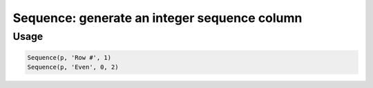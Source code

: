 Sequence: generate an integer sequence column
=============================================

.. py:currentmodule:: textform

.. py:class:: Sequence(source, output[, [start=0, step=1]])

    The ``Sequence`` transform generate a sequence of integers. Its arguments are:

    .. py:attribute:: source
        :type: Transform or None

        The input pipeline.
        If one is not provided, ``Sequence`` will generate rows indefinitely.

    .. py:attribute:: output
        :type: str

        The name of the output column.
        It cannot overwrite existing columns.
        Use :py:class:`Drop` to remove unwanted columns.

    .. py:attribute:: start
        :type: int

        The start value for the sequence.
        Note that it defaults to zero, not one.

    .. py:attribute:: step
        :type: int

        The increment amount for each record.

Usage
^^^^^

.. code-block:: python

   Sequence(p, 'Row #', 1)
   Sequence(p, 'Even', 0, 2)
